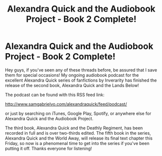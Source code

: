 #+TITLE: Alexandra Quick and the Audiobook Project - Book 2 Complete!

* Alexandra Quick and the Audiobook Project - Book 2 Complete!
:PROPERTIES:
:Author: samgabrielvo
:Score: 12
:DateUnix: 1581991249.0
:DateShort: 2020-Feb-18
:END:
[[http://samgabrielvo.com/aqpodcastartcolor3000.jpg]]

Hey guys, if you've seen any of these threads before, be assured that I save them for special occasions! My ongoing audiobook podcast for the excellent Alexandra Quick series of fanfictions by Inverarity has finished the release of the second book, Alexandra Quick and the Lands Below!

The podcast can be found with this RSS feed link:

[[http://www.samgabrielvo.com/alexandraquick/feed/podcast/]]

or just by searching on iTunes, Google Play, Spotify, or anywhere else for Alexandra Quick and the Audiobook Project.

The third book, Alexandra Quick and the Deathly Regiment, has been recorded in full and is over two-thirds edited. The fifth book in the series, Alexandra Quick and the World Away, will release its final text chapter this Friday, so now is a phenomenal time to get into the series if you've been putting it off. Thanks everyone for listening!

